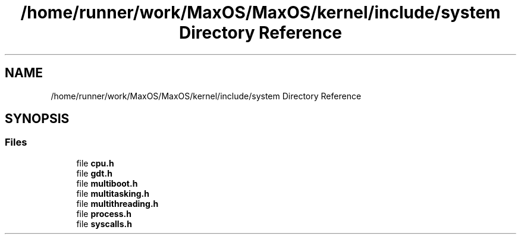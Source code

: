 .TH "/home/runner/work/MaxOS/MaxOS/kernel/include/system Directory Reference" 3 "Sun Oct 13 2024" "Version 0.1" "Max OS" \" -*- nroff -*-
.ad l
.nh
.SH NAME
/home/runner/work/MaxOS/MaxOS/kernel/include/system Directory Reference
.SH SYNOPSIS
.br
.PP
.SS "Files"

.in +1c
.ti -1c
.RI "file \fBcpu\&.h\fP"
.br
.ti -1c
.RI "file \fBgdt\&.h\fP"
.br
.ti -1c
.RI "file \fBmultiboot\&.h\fP"
.br
.ti -1c
.RI "file \fBmultitasking\&.h\fP"
.br
.ti -1c
.RI "file \fBmultithreading\&.h\fP"
.br
.ti -1c
.RI "file \fBprocess\&.h\fP"
.br
.ti -1c
.RI "file \fBsyscalls\&.h\fP"
.br
.in -1c
